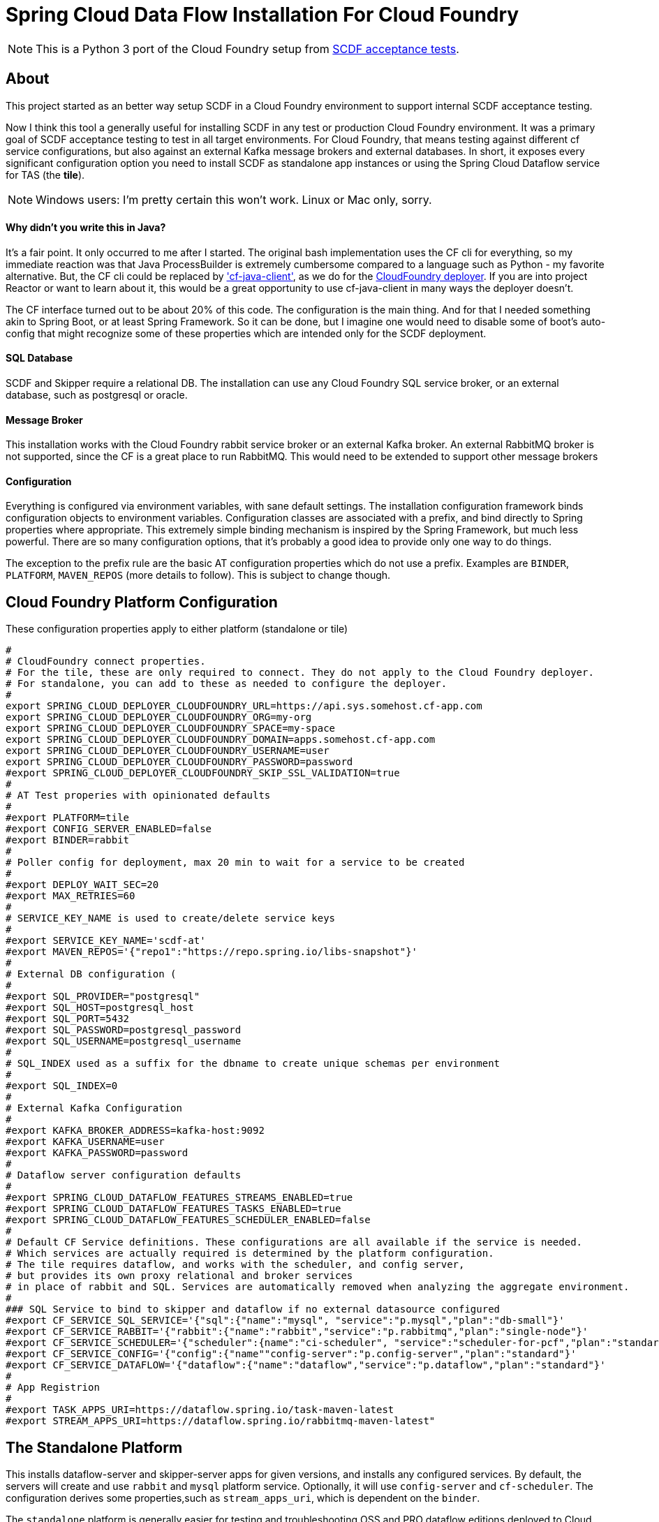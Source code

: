 = Spring Cloud Data Flow Installation For Cloud Foundry

[NOTE]
This is a Python 3 port of the Cloud Foundry setup from https://github.com/spring-cloud/spring-cloud-dataflow-acceptance-tests[SCDF acceptance tests].

== About
This project started as an better way setup SCDF in a Cloud Foundry environment to support internal SCDF acceptance testing.

Now I think this tool a generally useful for installing SCDF in any test or production Cloud Foundry environment.
It was a primary goal of SCDF acceptance testing to test in all target environments.
For Cloud Foundry, that means testing against different cf service configurations, but also against an external Kafka message brokers and external databases.
In short, it exposes every significant configuration option you need to install SCDF as standalone app instances
or using the Spring Cloud Dataflow service for TAS (the *tile*).

[NOTE]
Windows users: I'm pretty certain this won't work. Linux or Mac only, sorry.

==== Why didn't you write this in Java?
It's a fair point. It only occurred to me after I started. The original bash implementation uses the CF cli for everything,
so my immediate reaction was that Java ProcessBuilder is extremely cumbersome compared to a language such as Python -
my favorite alternative. But, the CF cli could be replaced by https://github.com/cloudfoundry/cf-java-client['cf-java-client'],
as we do for the https://github.com/spring-cloud/spring-cloud-deployer-cloudfoundry[CloudFoundry deployer].
If you are into project Reactor or want to learn about it, this would be a great opportunity to use cf-java-client
in many ways the deployer doesn't.

The CF interface turned out to be about 20% of this code. The configuration is the main thing. And for that I needed something
akin to Spring Boot, or at least Spring Framework. So it can be done, but I imagine one would need to disable some of boot's auto-config that might
recognize some of these properties which are intended only for the SCDF deployment.

==== SQL Database
SCDF and Skipper require a relational DB.
The installation can use any Cloud Foundry SQL service broker, or an external database, such as postgresql or oracle.

==== Message Broker
This installation  works with the Cloud Foundry rabbit service broker or an external Kafka broker.
An external RabbitMQ broker is not supported, since the CF is a great place to run RabbitMQ.
This would need to be extended to support other message brokers

==== Configuration

Everything is configured via environment variables, with sane default settings.
The installation configuration framework binds configuration objects to environment variables.
Configuration classes are associated with a prefix, and bind directly to Spring properties where appropriate.
This extremely simple binding mechanism is inspired by the Spring Framework, but much less powerful.
There are so many configuration options, that it's probably a good idea to provide only one way to do things.

The exception to the prefix rule are the basic AT configuration properties which do not use a prefix.
Examples are `BINDER`, `PLATFORM`, `MAVEN_REPOS` (more details to follow). This is subject to change though.


== Cloud Foundry Platform Configuration

These configuration properties apply to either platform (standalone or tile)

[source, bash]
#
# CloudFoundry connect properties.
# For the tile, these are only required to connect. They do not apply to the Cloud Foundry deployer.
# For standalone, you can add to these as needed to configure the deployer.
#
export SPRING_CLOUD_DEPLOYER_CLOUDFOUNDRY_URL=https://api.sys.somehost.cf-app.com
export SPRING_CLOUD_DEPLOYER_CLOUDFOUNDRY_ORG=my-org
export SPRING_CLOUD_DEPLOYER_CLOUDFOUNDRY_SPACE=my-space
export SPRING_CLOUD_DEPLOYER_CLOUDFOUNDRY_DOMAIN=apps.somehost.cf-app.com
export SPRING_CLOUD_DEPLOYER_CLOUDFOUNDRY_USERNAME=user
export SPRING_CLOUD_DEPLOYER_CLOUDFOUNDRY_PASSWORD=password
#export SPRING_CLOUD_DEPLOYER_CLOUDFOUNDRY_SKIP_SSL_VALIDATION=true
#
# AT Test properies with opinionated defaults
#
#export PLATFORM=tile
#export CONFIG_SERVER_ENABLED=false
#export BINDER=rabbit
#
# Poller config for deployment, max 20 min to wait for a service to be created
#
#export DEPLOY_WAIT_SEC=20
#export MAX_RETRIES=60
#
# SERVICE_KEY_NAME is used to create/delete service keys
#
#export SERVICE_KEY_NAME='scdf-at'
#export MAVEN_REPOS='{"repo1":"https://repo.spring.io/libs-snapshot"}'
#
# External DB configuration (
#
#export SQL_PROVIDER="postgresql"
#export SQL_HOST=postgresql_host
#export SQL_PORT=5432
#export SQL_PASSWORD=postgresql_password
#export SQL_USERNAME=postgresql_username
#
# SQL_INDEX used as a suffix for the dbname to create unique schemas per environment
#
#export SQL_INDEX=0
#
# External Kafka Configuration
#
#export KAFKA_BROKER_ADDRESS=kafka-host:9092
#export KAFKA_USERNAME=user
#export KAFKA_PASSWORD=password
#
# Dataflow server configuration defaults
#
#export SPRING_CLOUD_DATAFLOW_FEATURES_STREAMS_ENABLED=true
#export SPRING_CLOUD_DATAFLOW_FEATURES_TASKS_ENABLED=true
#export SPRING_CLOUD_DATAFLOW_FEATURES_SCHEDULER_ENABLED=false
#
# Default CF Service definitions. These configurations are all available if the service is needed.
# Which services are actually required is determined by the platform configuration.
# The tile requires dataflow, and works with the scheduler, and config server,
# but provides its own proxy relational and broker services
# in place of rabbit and SQL. Services are automatically removed when analyzing the aggregate environment.
#
### SQL Service to bind to skipper and dataflow if no external datasource configured
#export CF_SERVICE_SQL_SERVICE='{"sql":{"name":"mysql", "service":"p.mysql","plan":"db-small"}'
#export CF_SERVICE_RABBIT='{"rabbit":{"name":"rabbit","service":"p.rabbitmq","plan":"single-node"}'
#export CF_SERVICE_SCHEDULER='{"scheduler":{name":"ci-scheduler", "service":"scheduler-for-pcf","plan":"standard"}'
#export CF_SERVICE_CONFIG='{"config":{"name""config-server":"p.config-server","plan":"standard"}'
#export CF_SERVICE_DATAFLOW='{"dataflow":{"name":"dataflow","service":"p.dataflow","plan":"standard"}'
#
# App Registrion
#
#export TASK_APPS_URI=https://dataflow.spring.io/task-maven-latest
#export STREAM_APPS_URI=https://dataflow.spring.io/rabbitmq-maven-latest"

== The Standalone Platform

This installs dataflow-server and skipper-server apps for given versions, and installs any configured services.
By default, the servers will create and use `rabbit` and `mysql` platform service. Optionally, it will use `config-server` and
`cf-scheduler`. The configuration derives some properties,such as `stream_apps_uri`, which is dependent on the `binder`.

The `standalone` platform is generally easier for testing and troubleshooting OSS and PRO dataflow editions deployed to Cloud Foundry.
The CF manifest generation is designed to by as flexible as possible so you can directly set virtually any native Deployer, Dataflow, or Skipper property,
which is not true of the tile, which uses its own configuration mapping.

=== Standalone Configuration

The standalone platform uses the following additional configuration properties:

[source, bash]
#
# Trust certs from the api host, derived from the deployer url by default
#
#export TRUST_CERTS=api.sys.somehost.cf-app.com
#Can also tweak other jvm settings, see https://github.com/cloudfoundry/java-buildpack
#export JBP_JRE_VERSION="{ jre: { version: 1.8.+ }}"
#export BUILDPACK=java_buildpack_offline
#
#  Download server jars (Maven by default)
#
#export DATAFLOW_JAR_PATH=./build/dataflow-server.jar
#export SKIPPER_JAR_PATH=./build/skipper-server.jar
#
# required server versions
#
export DATAFLOW_VERSION=2.10.0-SNAPSHOT
export SKIPPER_VERSION=2.9.0-SNAPSHOT
## Set if using the CF rabbit service for message broker or add services, separated by ','
#export STREAM_SERVICES=rabbit
# Set if using a CF SQL service or add services, separated by ','
#export TASK_SERVICES=mysql

== The Tile Platform

The tile platform configuration creates a Cloud Foundry Dataflow service instance.
The configuration is less flexible, but it's easier to set up than standalone.
No jars or manifests are needed. The configuration properties map to tile configuration, provided as
json. By default, no additional services are needed, since it creates what it needs behind the scene.
The tile works with external DB, and an external Kafka broker if configured for it. Optionally, it can
work with the Scheduler service and/or the Config Server. This is useful for verifying tile releases.

=== Tile Configuration
Additional configuration properties are applied for the tile:

[source, bash]
#
# Default is derived from deployer api endpoint, but it may be possible to configure an external
# OAuth server.
#
#export CERT_HOST=uaa.sys.some_host.cf-app.com

== App Registration
When the dataflow server is up and running, pre-packaged stream and task apps are automatically registered from a configurable location.

[source, bash]
#
# App Registrion
#
#export TASK_APPS_URI=https://dataflow.spring.io/task-maven-latest
#export STREAM_APPS_URI=https://dataflow.spring.io/rabbitmq-maven-latest"

Additional acceptance test apps are registered from link:app-imports.properties[app-imports.properties]
This file is the normal app import format, but processed using a template processor that attempts to resolve `$BINDER` and `$DATAFLOW_VERSION`.

== Running ATs

The normal steps are:

=== Clean up the environment
Typically we run tests repeatedly in the same Cloud Foundry target environment, so we delete all the apps and services,
and related resources (service-keys, as needed) and initialize the external DB configured.
This basically blows away the schema so dataflow can recreate it with flyway. Use the `--appsOnly` command line option
to leave the services in place, since creating service instances takes time.

The basic command is

[source, bash]
python3 -m install.clean -v #--appsOnly

use --help to list the available command line options

=== Setup the platform
This creates all the required services, or verifies they are available, if `--appsOnly`.
Currently, if `clean` was not run first, and the server apps are deployed, setup will create new instances
which map to a different route. That's a nice CF feature, but will cause the setup to break currently.
So please run clean first, or delete the apps using the cloudfoundry cli.
Setup writes the runtime properties such as `SERVER_URI` and any other required values, e.g. `SPRING_CLOUD_DATAFLOW_SCHEDULER_URL` that
to `cf_scdf.properties`, which may be loaded to use the installation.
the file is used for inter-process communication, since any OS environment variable set in a called process does not apply to the calling process.

[source, bash]
python3 -m install.setup

use `--help` to list the available command line options

link:cf-scdf-setup.sh[cf-scdf-setup.sh] is the common script that runs the clean and setup.
It sets up the local environment to run the above commands:

* installs any dependent Python libs
* configures the Python environment (`export PYTHONPATH=./src:$PYTHONPATH`)
* configures the Oracle client for Python
* installs the cloudfoundry CLI, if necessary

=== Build

==== Run the tests
[source, bash]
python -m unittest discover .


